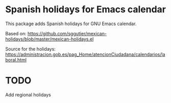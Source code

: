 * Spanish holidays for Emacs calendar

This package adds Spanish holidays for GNU Emacs calendar.

Based on:
https://github.com/sggutier/mexican-holidays/blob/master/mexican-holidays.el

Source for the holidays:
https://administracion.gob.es/pag_Home/atencionCiudadana/calendarios/laboral.html

* TODO
Add regional holidays
